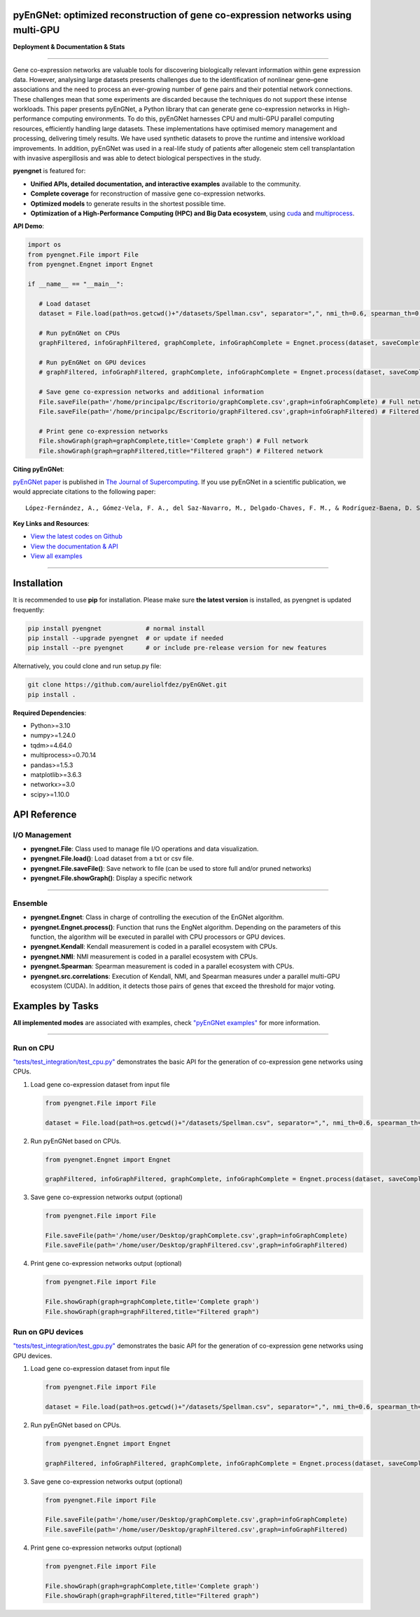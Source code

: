 pyEnGNet: optimized reconstruction of gene co-expression networks using multi-GPU
=================================================================================

**Deployment & Documentation & Stats**

.. image:: https://img.shields.io/badge/pypi-v0.0.3-brightgreen
   :target: https://pypi.org/project/pyengnet/
   :alt: PyPI version


.. image:: https://readthedocs.org/projects/pyengnet/badge/?version=latest
   :target: https://pyengnet.readthedocs.io/en/latest/?badge=latest
   :alt: Documentation Status


.. image:: https://img.shields.io/github/stars/aureliolfdez/pyengnet.svg
   :target: https://github.com/aureliolfdez/pyEnGNet/stargazers
   :alt: GitHub stars


.. image:: https://img.shields.io/github/forks/aureliolfdez/pyengnet.svg?color=blue
   :target: https://github.com/aureliolfdez/pyEnGNet/network
   :alt: GitHub forks


.. image:: https://img.shields.io/badge/license-GPL--3.0%20license-green
   :target: https://github.com/aureliolfdez/pyEnGNet/blob/main/LICENSE
   :alt: License


----


Gene co-expression networks are valuable tools for discovering biologically relevant information within gene expression data. However, analysing large datasets presents challenges due to the identification of nonlinear gene–gene associations and the need to process an ever-growing number of gene pairs and their potential network connections. These challenges mean that some experiments are discarded because the techniques do not support these intense workloads. This paper presents pyEnGNet, a Python library that can generate gene co-expression networks in High-performance computing environments. To do this, pyEnGNet harnesses CPU and multi-GPU parallel computing resources, efficiently handling large datasets. These implementations have optimised memory management and processing, delivering timely results. We have used synthetic datasets to prove the runtime and intensive workload improvements. In addition, pyEnGNet was used in a real-life study of patients after allogeneic stem cell transplantation with invasive aspergillosis and was able to detect biological perspectives in the study.

**pyengnet** is featured for:

* **Unified APIs, detailed documentation, and interactive examples** available to the community.
* **Complete coverage** for reconstruction of massive gene co-expression networks.
* **Optimized models** to generate results in the shortest possible time.
* **Optimization of a High-Performance Computing (HPC) and Big Data ecosystem**, using `cuda <https://developer.nvidia.com/cuda-zone>`_ and `multiprocess <https://github.com/uqfoundation/multiprocess>`_.

**API Demo**\ :

.. code-block:: python


      import os
      from pyengnet.File import File
      from pyengnet.Engnet import Engnet

      if __name__ == "__main__":
         
         # Load dataset
         dataset = File.load(path=os.getcwd()+"/datasets/Spellman.csv", separator=",", nmi_th=0.6, spearman_th=0.7, kendall_th=0.7, readded_th=0.7, hub_th = 3)    

         # Run pyEnGNet on CPUs
         graphFiltered, infoGraphFiltered, graphComplete, infoGraphComplete = Engnet.process(dataset, saveComplete = True)

         # Run pyEnGNet on GPU devices
         # graphFiltered, infoGraphFiltered, graphComplete, infoGraphComplete = Engnet.process(dataset, saveComplete = True, numGpus = 2, computeCapability = 61)
         
         # Save gene co-expression networks and additional information
         File.saveFile(path='/home/principalpc/Escritorio/graphComplete.csv',graph=infoGraphComplete) # Full network
         File.saveFile(path='/home/principalpc/Escritorio/graphFiltered.csv',graph=infoGraphFiltered) # Filtered network
         
         # Print gene co-expression networks
         File.showGraph(graph=graphComplete,title='Complete graph') # Full network
         File.showGraph(graph=graphFiltered,title="Filtered graph") # Filtered network


**Citing pyEnGNet**\ :

`pyEnGNet paper <https://link.springer.com/article/10.1007/s11227-024-06127-4>`_ is published in
`The Journal of Supercomputing <https://link.springer.com/article/10.1007/s11227-024-06127-4>`_.
If you use pyEnGNet in a scientific publication, we would appreciate citations to the following paper::

   López-Fernández, A., Gómez-Vela, F. A., del Saz-Navarro, M., Delgado-Chaves, F. M., & Rodríguez-Baena, D. S. (2024). Optimized Python library for reconstruction of ensemble-based gene co-expression networks using multi-GPU. The Journal of Supercomputing, 1-35.


**Key Links and Resources**\ :

* `View the latest codes on Github <https://github.com/aureliolfdez/pyEnGNet>`_
* `View the documentation & API <https://pyengnet.readthedocs.io/>`_
* `View all examples <https://github.com/aureliolfdez/pyEnGNet/tree/main/tests/test_integration>`_

----

Installation
============

It is recommended to use **pip** for installation. Please make sure
**the latest version** is installed, as pyengnet is updated frequently:

.. code-block:: bash

   pip install pyengnet            # normal install
   pip install --upgrade pyengnet  # or update if needed
   pip install --pre pyengnet      # or include pre-release version for new features

Alternatively, you could clone and run setup.py file:

.. code-block:: bash

   git clone https://github.com/aureliolfdez/pyEnGNet.git
   pip install .

**Required Dependencies**\ :

* Python>=3.10
* numpy>=1.24.0
* tqdm>=4.64.0
* multiprocess>=0.70.14
* pandas>=1.5.3
* matplotlib>=3.6.3
* networkx>=3.0
* scipy>=1.10.0

API Reference
=============

I/O Management
^^^^^^^^^^^^^^^^^^^^^^

* **pyengnet.File**\: Class used to manage file I/O operations and data visualization.
* **pyengnet.File.load()**\: Load dataset from a txt or csv file.
* **pyengnet.File.saveFile()**\: Save network to file (can be used to store full and/or pruned networks)
* **pyengnet.File.showGraph()**\: Display a specific network

----


Ensemble
^^^^^^^^^^^^^^^^^^^
* **pyengnet.Engnet**\: Class in charge of controlling the execution of the EnGNet algorithm.
* **pyengnet.Engnet.process()**\: Function that runs the EngNet algorithm. Depending on the parameters of this function, the algorithm will be executed in parallel with CPU processors or GPU devices.
* **pyengnet.Kendall**\: Kendall measurement is coded in a parallel ecosystem with CPUs.
* **pyengnet.NMI**\: NMI measurement is coded in a parallel ecosystem with CPUs.
* **pyengnet.Spearman**\: Spearman measurement is coded in a parallel ecosystem with CPUs.
* **pyengnet.src.correlations**\: Execution of Kendall, NMI, and Spearman measures under a parallel multi-GPU ecosystem (CUDA). In addition, it detects those pairs of genes that exceed the threshold for major voting.

Examples by Tasks
=================


**All implemented modes** are associated with examples, check
`"pyEnGNet examples" <https://github.com/aureliolfdez/pyEnGNet/tree/main/tests/test_integration>`_
for more information.


----


Run on CPU
^^^^^^^^^^^^^^^^^^^^^^^^^^^

`"tests/test_integration/test_cpu.py" <https://github.com/aureliolfdez/pyEnGNet/tree/main/tests/test_integration/test_cpu.py>`_
demonstrates the basic API for the generation of co-expression gene networks using CPUs.

#. Load gene co-expression dataset from input file

   .. code-block:: python

      from pyengnet.File import File

      dataset = File.load(path=os.getcwd()+"/datasets/Spellman.csv", separator=",", nmi_th=0.6, spearman_th=0.7, kendall_th=0.7, readded_th=0.7, hub_th = 3)    


#. Run pyEnGNet based on CPUs.

   .. code-block:: python

      from pyengnet.Engnet import Engnet

      graphFiltered, infoGraphFiltered, graphComplete, infoGraphComplete = Engnet.process(dataset, saveComplete = True)

#. Save gene co-expression networks output (optional)

   .. code-block:: python
      
      from pyengnet.File import File
      
      File.saveFile(path='/home/user/Desktop/graphComplete.csv',graph=infoGraphComplete)
      File.saveFile(path='/home/user/Desktop/graphFiltered.csv',graph=infoGraphFiltered)

#. Print gene co-expression networks output  (optional)

   .. code-block:: python
      
      from pyengnet.File import File
      
      File.showGraph(graph=graphComplete,title='Complete graph')
      File.showGraph(graph=graphFiltered,title="Filtered graph")


Run on GPU devices
^^^^^^^^^^^^^^^^^^^^^^^^^^^

`"tests/test_integration/test_gpu.py" <https://github.com/aureliolfdez/pyEnGNet/tree/main/tests/test_integration/test_gpu.py>`_
demonstrates the basic API for the generation of co-expression gene networks using GPU devices.

#. Load gene co-expression dataset from input file

   .. code-block:: python

      from pyengnet.File import File

      dataset = File.load(path=os.getcwd()+"/datasets/Spellman.csv", separator=",", nmi_th=0.6, spearman_th=0.7, kendall_th=0.7, readded_th=0.7, hub_th = 3)    

#. Run pyEnGNet based on CPUs.

   .. code-block:: python

      from pyengnet.Engnet import Engnet

      graphFiltered, infoGraphFiltered, graphComplete, infoGraphComplete = Engnet.process(dataset, saveComplete = True, numGpus = 2, computeCapability = 61)

#. Save gene co-expression networks output (optional)

   .. code-block:: python
      
      from pyengnet.File import File
      
      File.saveFile(path='/home/user/Desktop/graphComplete.csv',graph=infoGraphComplete)
      File.saveFile(path='/home/user/Desktop/graphFiltered.csv',graph=infoGraphFiltered)

#. Print gene co-expression networks output  (optional)

   .. code-block:: python
      
      from pyengnet.File import File
      
      File.showGraph(graph=graphComplete,title='Complete graph')
      File.showGraph(graph=graphFiltered,title="Filtered graph")
